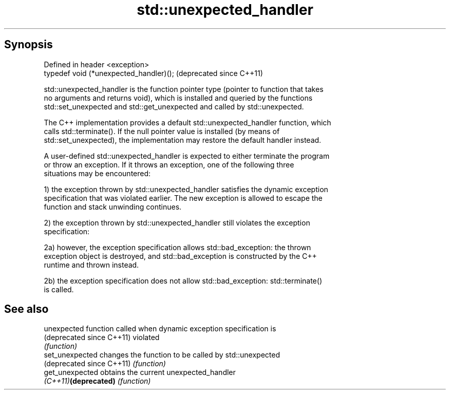 .TH std::unexpected_handler 3 "Sep  4 2015" "2.0 | http://cppreference.com" "C++ Standard Libary"
.SH Synopsis
   Defined in header <exception>
   typedef void (*unexpected_handler)();  (deprecated since C++11)

   std::unexpected_handler is the function pointer type (pointer to function that takes
   no arguments and returns void), which is installed and queried by the functions
   std::set_unexpected and std::get_unexpected and called by std::unexpected.

   The C++ implementation provides a default std::unexpected_handler function, which
   calls std::terminate(). If the null pointer value is installed (by means of
   std::set_unexpected), the implementation may restore the default handler instead.

   A user-defined std::unexpected_handler is expected to either terminate the program
   or throw an exception. If it throws an exception, one of the following three
   situations may be encountered:

   1) the exception thrown by std::unexpected_handler satisfies the dynamic exception
   specification that was violated earlier. The new exception is allowed to escape the
   function and stack unwinding continues.

   2) the exception thrown by std::unexpected_handler still violates the exception
   specification:

   2a) however, the exception specification allows std::bad_exception: the thrown
   exception object is destroyed, and std::bad_exception is constructed by the C++
   runtime and thrown instead.

   2b) the exception specification does not allow std::bad_exception: std::terminate()
   is called.

.SH See also

   unexpected               function called when dynamic exception specification is
   (deprecated since C++11) violated
                            \fI(function)\fP
   set_unexpected           changes the function to be called by std::unexpected
   (deprecated since C++11) \fI(function)\fP
   get_unexpected           obtains the current unexpected_handler
   \fI(C++11)\fP\fB(deprecated)\fP      \fI(function)\fP
